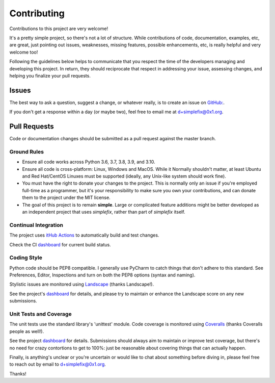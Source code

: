 
============
Contributing
============

Contributions to this project are very welcome!

It's a pretty simple project, so there's not a lot of structure.  While
contributions of code, documentation, examples, etc, are great, just pointing
out issues, weaknesses, missing features, possible enhancements, etc, is
really helpful and very welcome too!

Following the guidelines below helps to communicate that you respect the
time of the developers managing and developing this project.
In return, they should reciprocate that respect in addressing your issue,
assessing changes, and helping you finalize your pull requests.

Issues
======

The best way to ask a question, suggest a change, or whatever really, is
to create an issue on
`GitHub: <https://github.com/da4089/simplefix/issues/new>`_.

If you don't get a response within a day (or maybe two), feel free to
email me at d+simplefix@0x1.org.

Pull Requests
=============

Code or documentation changes should be submitted as a pull request
against the master branch.

Ground Rules
------------

* Ensure all code works across Python 3.6, 3.7, 3.8, 3.9, and 3.10.

* Ensure all code is cross-platform: Linux, Windows and MacOS.  While it
  Normally shouldn't matter, at least Ubuntu and Red Hat/CentOS Linuxes
  must be supported (ideally, any Unix-like system should work fine).

* You must have the right to donate your changes to the project.  This
  is normally only an issue if you're employed full-time as a programmer,
  but it's your responsibility to make sure you own your contributions,
  and can donate them to the project under the MIT license.

* The goal of this project is to remain **simple**.  Large or complicated
  feature additions might be better developed as an independent project
  that uses *simplefix*, rather than part of *simplefix* itself.

Continual Integration
---------------------

The project uses `itHub Actions <https://github.com/features/actions>`_
to automatically build and test changes.

Check the CI `dashboard <https://github.com/da4089/simplefix/actions>`_
for current build status.

Coding Style
-------------

Python code should be PEP8 compatible.  I generally use PyCharm to catch
things that don't adhere to this standard.  See Preferences, Editor,
Inspections and turn on both the PEP8 options (syntax and naming).

Stylistic issues are monitored using `Landscape <https://landscape.io>`_
(thanks Landscape!).

See the project's `dashboard <https://landscape.io/github/da4089/simplefix>`_
for details, and please try to maintain or enhance the Landscape score
on any new submissions.

Unit Tests and Coverage
-----------------------

The unit tests use the standard library's 'unittest' module.  Code
coverage is monitored using `Coveralls <https://coveralls.ui>`_
(thanks Coveralls people as well!).

See the project `dashboard <https://coveralls.io/github/da4089/simplefix>`_
for details.  Submissions should always aim to maintain or improve test
coverage, but there's no need for crazy contortions to get to 100%: just
be reasonable about covering things that can actually happen.


Finally, is anything's unclear or you're uncertain or would like to chat
about something before diving in, please feel free to reach out by email
to d+simplefix@0x1.org.

Thanks!

